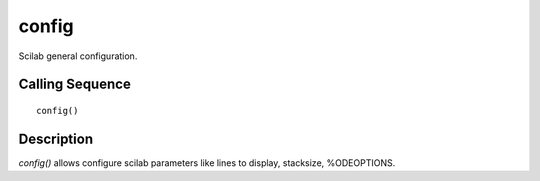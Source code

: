 


config
======

Scilab general configuration.



Calling Sequence
~~~~~~~~~~~~~~~~


::

    config()




Description
~~~~~~~~~~~

`config()` allows configure scilab parameters like lines to display,
stacksize, %ODEOPTIONS.



